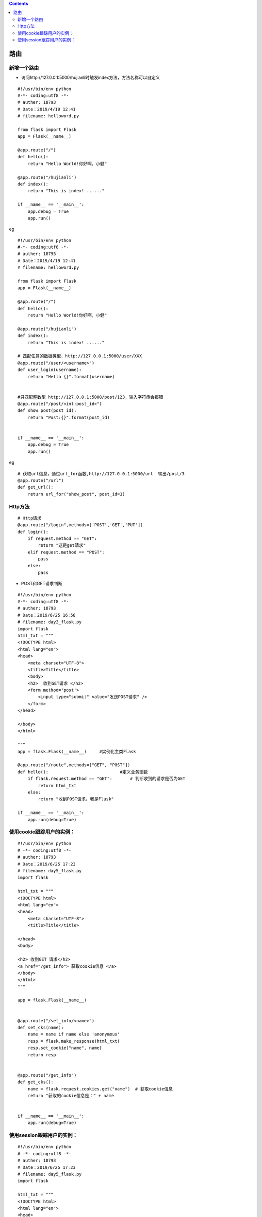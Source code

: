 .. contents::
   :depth: 3
..

路由
====

新增一个路由
------------

-  访问http://127.0.0.1:5000/hujianli时触发index方法，方法名称可以自定义

::

   #!/usr/bin/env python
   #-*- coding:utf8 -*-
   # auther; 18793
   # Date：2019/4/19 12:41
   # filename: helloword.py

   from flask import Flask
   app = Flask(__name__)

   @app.route("/")
   def hello():
       return "Hello World!你好啊，小健"

   @app.route("/hujianli")
   def index():
       return "This is index! ......"

   if __name__ == '__main__':
       app.debug = True
       app.run()

eg

::

   #!/usr/bin/env python
   #-*- coding:utf8 -*-
   # auther; 18793
   # Date：2019/4/19 12:41
   # filename: helloword.py

   from flask import Flask
   app = Flask(__name__)

   @app.route("/")
   def hello():
       return "Hello World!你好啊，小健"

   @app.route("/hujianli")
   def index():
       return "This is index! ......"

   # 匹配任意的数据类型，http://127.0.0.1:5000/user/XXX
   @app.route("/user/<username>")
   def user_login(username):
       return "Hello {}".format(username)


   #只匹配整数型 http://127.0.0.1:5000/post/123，输入字符串会报错
   @app.route("/post/<int:post_id>")
   def show_post(post_id):
       return "Post:{}".format(post_id)


   if __name__ == '__main__':
       app.debug = True
       app.run()

eg

::

   # 获取url信息，通过url_for函数,http://127.0.0.1:5000/url  输出/post/3
   @app.route("/url")
   def get_url():
       return url_for("show_post", post_id=3)

Http方法
--------

|image0|

::

   # Http请求
   @app.route("/login",methods=['POST','GET','PUT'])
   def login():
       if request.method == "GET":
           return "这是get请求"
       elif request.method == "POST":
           pass
       else:
           pass

-  POST和GET请求判断

::

   #!/usr/bin/env python
   #-*- coding:utf8 -*-
   # auther; 18793
   # Date：2019/6/25 16:58
   # filename: day3_flask.py
   import flask
   html_txt = """
   <!DOCTYPE html>
   <html lang="en">
   <head>
       <meta charset="UTF-8">
       <title>Title</title>
       <body>
       <h2>  收到GET请求 </h2>
       <form method='post'>        
           <input type="submit" value="发送POST请求" />
       </form>
   </head>

   </body>
   </html>

   """
   app = flask.Flask(__name__)     #实例化主类Flask

   @app.route("/route",methods=["GET", "POST"])
   def hello():                            #定义业务函数
       if flask.request.method == "GET":       # 判断收到的请求是否为GET
           return html_txt
       else:
           return "收到POST请求，我是Flask"

   if __name__ == '__main__':
       app.run(debug=True)

使用cookie跟踪用户的实例：
--------------------------

::

   #!/usr/bin/env python
   # -*- coding:utf8 -*-
   # auther; 18793
   # Date：2019/6/25 17:23
   # filename: day5_flask.py
   import flask

   html_txt = """
   <!DOCTYPE html>
   <html lang="en">
   <head>
       <meta charset="UTF-8">
       <title>Title</title>
       
   </head>
   <body>

   <h2> 收到GET 请求</h2>
   <a href="/get_info"> 获取cookie信息 </a>
   </body>
   </html>
   """

   app = flask.Flask(__name__)


   @app.route("/set_info/<name>")
   def set_cks(name):
       name = name if name else 'anonymous'
       resp = flask.make_response(html_txt)
       resp.set_cookie("name", name)
       return resp


   @app.route("/get_info")
   def get_cks():
       name = flask.request.cookies.get("name")  # 获取cookie信息
       return "获取的cookie信息是：" + name


   if __name__ == '__main__':
       app.run(debug=True)

使用session跟踪用户的实例：
---------------------------

::

   #!/usr/bin/env python
   # -*- coding:utf8 -*-
   # auther; 18793
   # Date：2019/6/25 17:23
   # filename: day5_flask.py
   import flask

   html_txt = """
   <!DOCTYPE html>
   <html lang="en">
   <head>
       <meta charset="UTF-8">
       <title>Title</title>

   </head>
   <body>

   <h2> 收到GET 请求</h2>
   <a href="/get_info"> 获取cookie信息 </a>
   </body>
   </html>
   """

   app = flask.Flask(__name__)


   @app.route("/set_info/<name>")
   def set_cks(name):
       name = name if name else 'anonymous'
       flask.session["name"] = name
       return html_txt


   @app.route("/get_info")
   def get_cks():
       name = "name" in flask.session and flask.session['name']    #获取session
       if name:
           return "获取的回话信息是：" + name
       else:
           return "没有相应回话信息"


   if __name__ == '__main__':
       app.secret_key = 'sdadajasgfajsgasjgdajgasgasahsuq$$#$%^'
       app.run(debug=True)

.. |image0| image:: ../../../_static/http_fangfa.PNG
